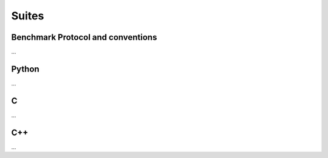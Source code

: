 ======
Suites
======

Benchmark Protocol and conventions
----------------------------------

...

Python
------

...

C
--

...

C++
---

...

